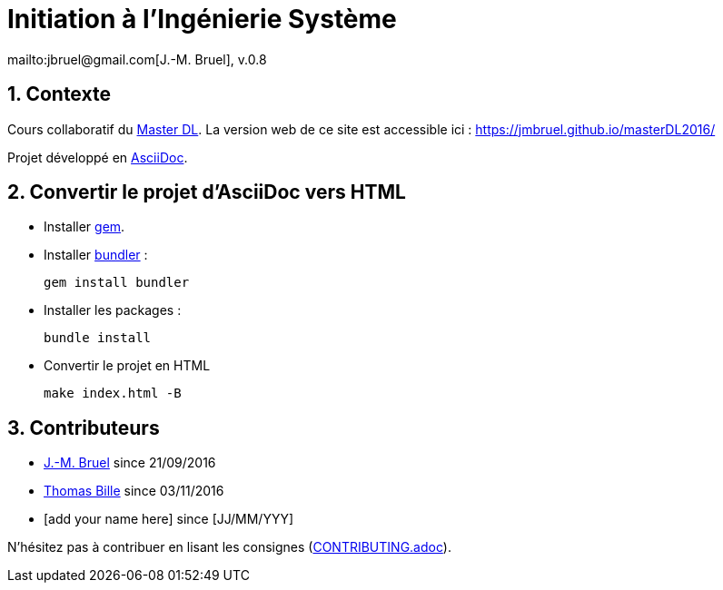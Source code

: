 :jmb: mailto:jbruel@gmail.com[J.-M. Bruel]
:website: https://jmbruel.github.io/masterDL2016/
:websitegh: https://github.com/jmbruel/masterDL2016
:numbered:
= Initiation à l'Ingénierie Système
{jmb}, v.0.8

== Contexte

Cours collaboratif du http://www.master-developpement-logiciel.fr/[Master DL].
La version web de ce site est accessible ici : {website}

Projet développé en link:http://asciidoctor.org/[AsciiDoc].

== Convertir le projet d'AsciiDoc vers HTML

- Installer link:https://rubygems.org/pages/download[gem].
- Installer link:http://bundler.io/[bundler] :

 gem install bundler

- Installer les packages :

 bundle install

- Convertir le projet en HTML

 make index.html -B

== Contributeurs

- {jmb} since 21/09/2016
- link:https://github.com/tbille[Thomas Bille] since 03/11/2016
- [add your name here] since [JJ/MM/YYY]

N'hésitez pas à contribuer en lisant les consignes (link:CONTRIBUTING.adoc[]).
